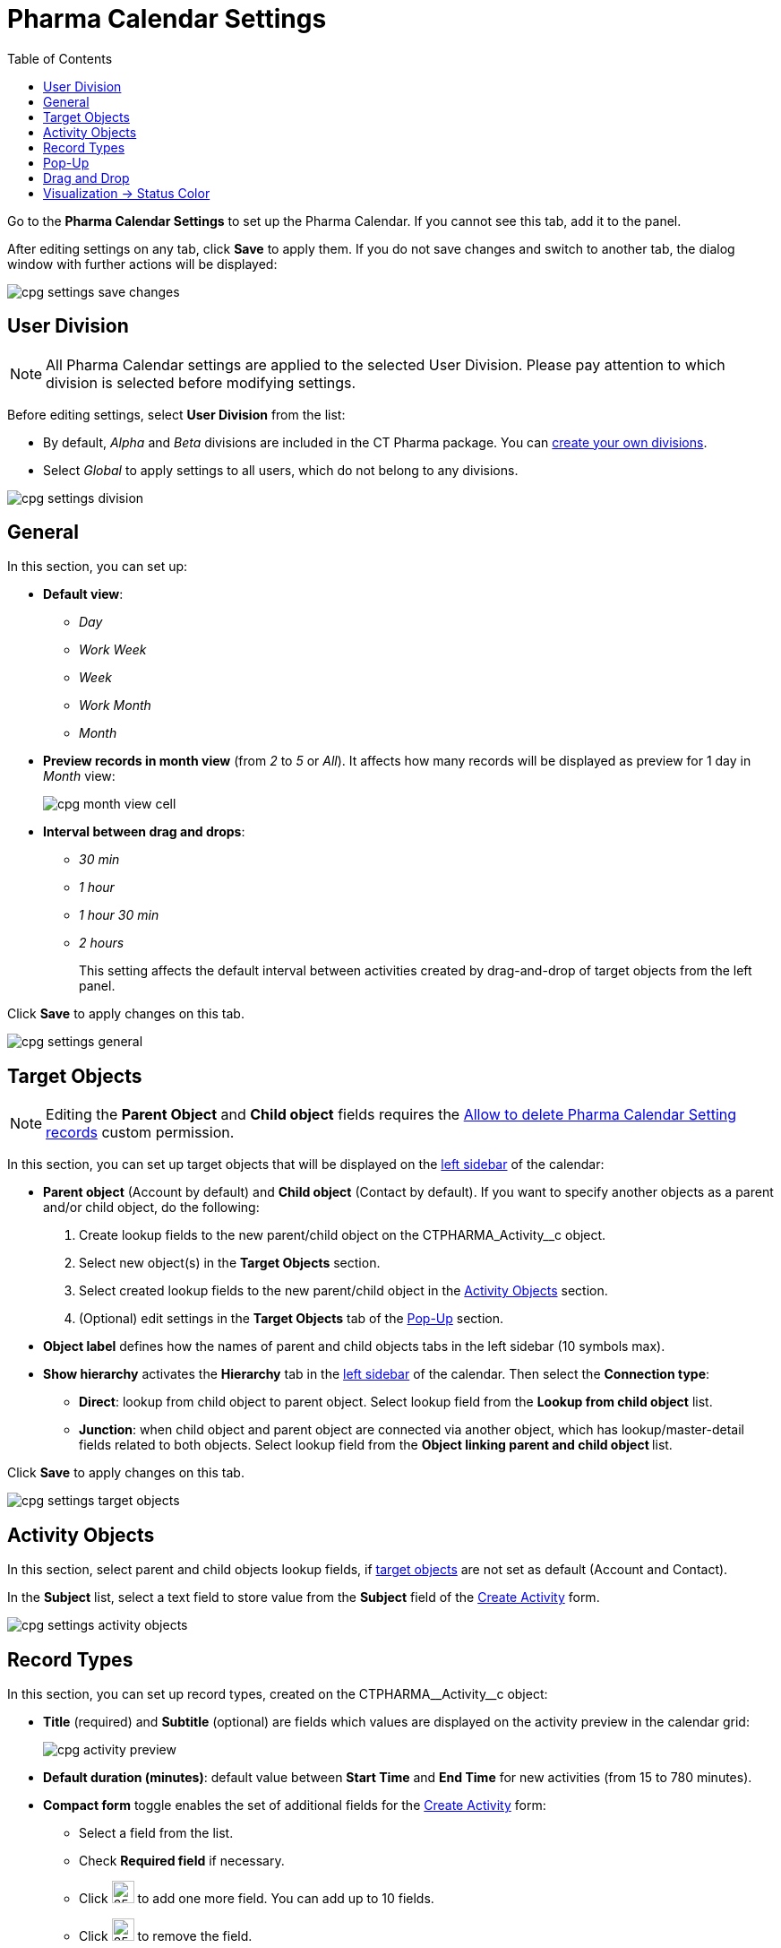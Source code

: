 = Pharma Calendar Settings
:toc:

Go to the *Pharma Calendar Settings* to set up the Pharma Calendar. If you cannot see this tab, add it to the panel.

After editing settings on any tab, click *Save* to apply them. If you do not save changes and switch to another tab, the dialog window with further actions will be displayed:

image:cpg_settings_save_changes.png[]

[[h3_932595492]]
== User Division

NOTE: All Pharma Calendar settings are applied to the selected User Division. Please pay attention to which division is selected before modifying settings.

Before editing settings, select *User Division* from the list:

* By default, _Alpha_ and _Beta_ divisions are included in the CT Pharma package. You can xref:admin-guide/targeting-and-marketing-cycle/configuring-targeting-and-marketing-cycles/managing-targeting/add-and-set-up-divisions.adoc[create your own divisions].
* Select _Global_ to apply settings to all users, which do not belong to any divisions.

image:cpg_settings_division.png[]

[[h3_951662406]]
== General

In this section, you can set up:

* *Default view*:
** _Day_
** _Work Week_
** _Week_
** _Work Month_
** _Month_
* *Preview records in month view* (from _2_ to _5_ or _All_). It affects how many records will be displayed as preview for 1 day in _Month_ view:
+
image:cpg_month_view_cell.png[]
* *Interval between drag and drops*:
** _30 min_
** _1 hour_
** _1 hour 30 min_
** _2 hours_
+
This setting affects the default interval between activities created by drag-and-drop of target objects from the left panel.

Click *Save* to apply changes on this tab.

image:cpg_settings_general.png[]

[[h3_1934044513]]
== Target Objects

[NOTE]
====
Editing the *Parent Object* and *Child object* fields requires
the xref:admin-guide/calendar-management/custom-permissions-for-using-calendar.adoc#h3_260496953[Allow to delete Pharma Calendar Setting records] custom permission.
====

In this section, you can set up target objects that will be displayed on the xref:admin-guide/calendar-management/calendar-interface-and-activities.adoc#h3_115958815[left sidebar] of the calendar:

* *Parent object* (Account by default) and *Child object* (Contact by default). If you want to specify another objects as a parent and/or child object, do the following:
. Create lookup fields to the new parent/child object on the [.apiobject]#CTPHARMA_Activity__c# object.
. Select new object(s) in the *Target Objects* section.
. Select created lookup fields to the new parent/child object in the xref:admin-guide/calendar-management/pharma-calendar-settings.adoc#h3_362695117[Activity Objects] section.
. (Optional) edit settings in the *Target Objects* tab of the xref:admin-guide/calendar-management/pharma-calendar-settings.adoc#h3_1454440899[Pop-Up] section.
* *Object label* defines how the names of parent and child objects tabs in the left sidebar (10 symbols max).
* [[show-hierarchy]]*Show hierarchy* activates the *Hierarchy* tab in the xref:admin-guide/calendar-management/calendar-interface-and-activities.adoc#h3_115958815[left sidebar] of the calendar. Then select the *Connection type*:
** *Direct*: lookup from child object to parent object. Select lookup field from the *Lookup from child object* list.
** *Junction*: when child object and parent object are connected via another object, which has lookup/master-detail fields related to both objects. Select lookup field from the **Object linking parent and child object **list.

Click *Save* to apply changes on this tab.

image:cpg_settings_target_objects.png[]

[[h3_362695117]]
== Activity Objects

In this section, select parent and child objects lookup fields, if xref:admin-guide/calendar-management/pharma-calendar-settings.adoc#h3_1934044513[target objects] are not set as default ([.object]#Account# and
[.object]#Contact#).

In the *Subject* list, select a text field to store value from the *Subject* field of the xref:admin-guide/calendar-management/calendar-interface-and-activities.adoc#h3_1752519442[Create Activity] form.

image:cpg_settings_activity_objects.png[]

[[h3_1888339674]]
== Record Types

In this section, you can set up record
types, created on the [.apiobject]#CTPHARMA\__Activity__c# object:

* *Title* (required) and *Subtitle* (optional) are fields which values are displayed on the activity preview in the calendar grid:
+
image:cpg_activity_preview.png[]
* *Default duration (minutes)*: default value between *Start Time* and *End Time* for new activities (from 15 to 780 minutes).
* [[compact-form]]*Compact form* toggle enables the set of additional fields for the xref:admin-guide/calendar-management/calendar-interface-and-activities.adoc#h3_1752519442[Create Activity] form:
** Select a field from the list.
** Check *Required field* if necessary.
** Click image:cpg_plus2_icon.png[25,25]
to add one more field. You can add up to 10 fields.
** Click image:cpg_trash_icon.png[25,25]
to remove the field.
+
[TIP]
====
You do not need to add *Start Date*, *End Date*, *AllDay* and *Record* *Type ID* fields, because they are displayed on the xref:admin-guide/calendar-management/calendar-interface-and-activities.adoc#h3_1752519442[Create Activity] by default.
====

If you disable and enable the toggle, your set of fields will be saved.

Click *Save* to apply changes on this tab.

image:cpg_settings_record_types.png[]

[[h3_1454440899]]
== Pop-Up

In this section, you can turn on/off pop-ups for target objects (on the xref:admin-guide/calendar-management/calendar-interface-and-activities.adoc#h3_115958815[left sidebar]) and activity objects (in the calendar grid).

. Select the appropriate tab, *Target objects* or *Activity objects*.
. For *Target Objects*, also select a tab for defined target objects ([.object]#Account# and [.object]#Contact# by default).
* If the xref:admin-guide/calendar-management/pharma-calendar-settings.adoc#show-hierarchy[hierarchy] is enabled and connection type is _Junction_, also an additional tab of the linking object will be displayed (*Activity* in the example below). On this tab, you can select fields to show in the pop-up for the target objects in the *Hierarchy* tab.
* If the xref:admin-guide/calendar-management/pharma-calendar-settings.adoc#show-hierarchy[hierarchy] is enabled and connection type is _Direct_, then the pop-up for the target objects in the *Hierarchy* tab will display fields specified for the child object (*Contact* in the example below).
. Move desired fields from *Available* to *Selected* (up to 5): values of these fields will be displayed on the pop-up.
+
[TIP]
====
For *Activity Objects*, you do not need to add the *Status* field, because it is displayed on the pop-up by default.
====

Click *Save* to apply changes on this tab.

image:cpg_settings_pop-up.png[]

[[h3_1182969566]]
== Drag and Drop

In this section, you can set up default record types for drag-and-drop creation of activities. If default record typers are not set, then the xref:admin-guide/calendar-management/calendar-interface-and-activities.adoc#h3_1752519442[Create Activity] form will be opened after dragging and dropping an object from the left sidebar to the calendar grid. You can specify drag-and-drop settings globally for all users of the xref:admin-guide/calendar-management/pharma-calendar-settings.adoc#h3_932595492[selected division], or for a specific user profile. Settings for a specific user profile have higher priority than global settings.

* To set default record types for all users of the selected division, in the *Global rule* section select desired values from the *Activity* and *Record Type* lists.
* To set default record types for a specific user profile, click *Add Settings*:
. Select *User Profile*.
. Select *Activity Object*.
. Select *Record Type*.
. Click *Save*.

Click image:cpg_trash_icon.png[25,25] to remove settings for a specific user profile.

[NOTE]
====
This action requires the xref:admin-guide/calendar-management/custom-permissions-for-using-calendar.adoc#h3_260496953[Allow to delete Pharma Calendar Setting records] custom permission.
====

Click *Save* to apply changes on this tab.

image:cpg_settings_drag-and-drop.png[]

[[h3_1948960707]]
== Visualization → Status Color

In this section, you can map status from your activity objects with standard status categories, each of them has its own color. It affects the color of the stripe on the left side of the activity preview:

image:cpg_activity_preview.png[]

There are 4 categories:

* [.blue-text]#Planned#
* [.yellow-text]#In Progress#
* [.green-text]#Finished#
* [.red-text]#Cancelled#

You can define the same category for different statuses, or leave any status without category.

Click *Save* to apply changes on this tab.

image:cpg_settings_visualization_status_color.png[]

You can also create your own statuses and map them with categories. To do that:

. Go to *Setup* → *Object Manager* and search for the [.apiobject]#CTPHARMA\__Activity__c# object.
. Go to *Fields & Relationships* and click on the *Status* picklist.
. In the *Values* section, click *Edit* for existing statues. To create a new status:
.. Click *New*.
.. In the text box, type the status name.
.. Select record types, for which the status must be applied.
.. Click *Save*.
